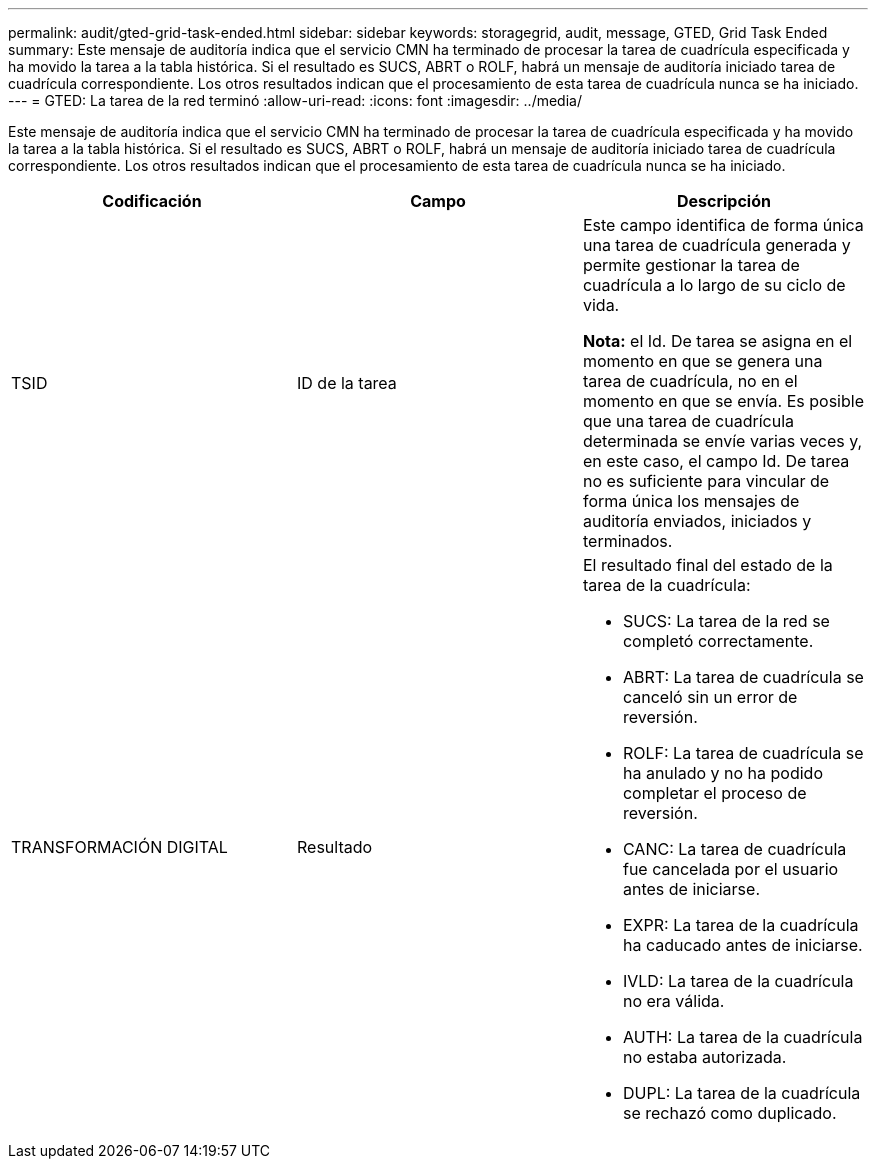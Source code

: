 ---
permalink: audit/gted-grid-task-ended.html 
sidebar: sidebar 
keywords: storagegrid, audit, message, GTED, Grid Task Ended 
summary: Este mensaje de auditoría indica que el servicio CMN ha terminado de procesar la tarea de cuadrícula especificada y ha movido la tarea a la tabla histórica. Si el resultado es SUCS, ABRT o ROLF, habrá un mensaje de auditoría iniciado tarea de cuadrícula correspondiente. Los otros resultados indican que el procesamiento de esta tarea de cuadrícula nunca se ha iniciado. 
---
= GTED: La tarea de la red terminó
:allow-uri-read: 
:icons: font
:imagesdir: ../media/


[role="lead"]
Este mensaje de auditoría indica que el servicio CMN ha terminado de procesar la tarea de cuadrícula especificada y ha movido la tarea a la tabla histórica. Si el resultado es SUCS, ABRT o ROLF, habrá un mensaje de auditoría iniciado tarea de cuadrícula correspondiente. Los otros resultados indican que el procesamiento de esta tarea de cuadrícula nunca se ha iniciado.

|===
| Codificación | Campo | Descripción 


 a| 
TSID
 a| 
ID de la tarea
 a| 
Este campo identifica de forma única una tarea de cuadrícula generada y permite gestionar la tarea de cuadrícula a lo largo de su ciclo de vida.

*Nota:* el Id. De tarea se asigna en el momento en que se genera una tarea de cuadrícula, no en el momento en que se envía. Es posible que una tarea de cuadrícula determinada se envíe varias veces y, en este caso, el campo Id. De tarea no es suficiente para vincular de forma única los mensajes de auditoría enviados, iniciados y terminados.



 a| 
TRANSFORMACIÓN DIGITAL
 a| 
Resultado
 a| 
El resultado final del estado de la tarea de la cuadrícula:

* SUCS: La tarea de la red se completó correctamente.
* ABRT: La tarea de cuadrícula se canceló sin un error de reversión.
* ROLF: La tarea de cuadrícula se ha anulado y no ha podido completar el proceso de reversión.
* CANC: La tarea de cuadrícula fue cancelada por el usuario antes de iniciarse.
* EXPR: La tarea de la cuadrícula ha caducado antes de iniciarse.
* IVLD: La tarea de la cuadrícula no era válida.
* AUTH: La tarea de la cuadrícula no estaba autorizada.
* DUPL: La tarea de la cuadrícula se rechazó como duplicado.


|===